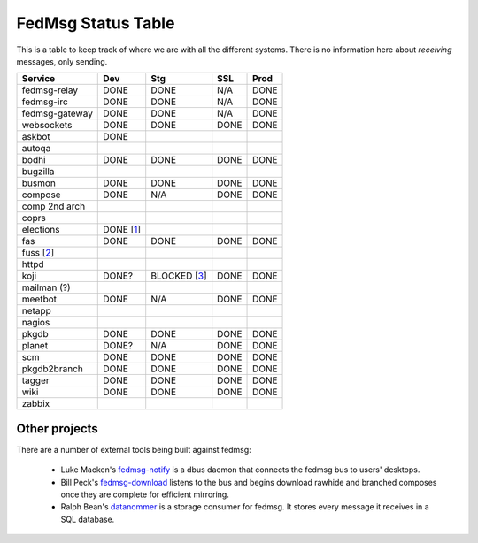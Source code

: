 FedMsg Status Table
===================

This is a table to keep track of where we are with all the different systems.
There is no information here about *receiving* messages, only sending.

+---------------+-----------+------------+----------+-----------+
| Service       | Dev       |    Stg     |  SSL     |   Prod    |
+===============+===========+============+==========+===========+
| fedmsg-relay  | DONE      |   DONE     | N/A      | DONE      |
+---------------+-----------+------------+----------+-----------+
| fedmsg-irc    | DONE      |   DONE     | N/A      | DONE      |
+---------------+-----------+------------+----------+-----------+
| fedmsg-gateway| DONE      |   DONE     | N/A      | DONE      |
+---------------+-----------+------------+----------+-----------+
| websockets    | DONE      |   DONE     | DONE     | DONE      |
+---------------+-----------+------------+----------+-----------+
| askbot        | DONE      |            |          |           |
+---------------+-----------+------------+----------+-----------+
| autoqa        |           |            |          |           |
+---------------+-----------+------------+----------+-----------+
| bodhi         | DONE      |   DONE     | DONE     | DONE      |
+---------------+-----------+------------+----------+-----------+
| bugzilla      |           |            |          |           |
+---------------+-----------+------------+----------+-----------+
| busmon        | DONE      |   DONE     | DONE     | DONE      |
+---------------+-----------+------------+----------+-----------+
| compose       | DONE      |   N/A      | DONE     | DONE      |
+---------------+-----------+------------+----------+-----------+
| comp 2nd arch |           |            |          |           |
+---------------+-----------+------------+----------+-----------+
| coprs         |           |            |          |           |
+---------------+-----------+------------+----------+-----------+
| elections     | DONE [1_] |            |          |           |
+---------------+-----------+------------+----------+-----------+
| fas           | DONE      |  DONE      | DONE     | DONE      |
+---------------+-----------+------------+----------+-----------+
| fuss [2_]     |           |            |          |           |
+---------------+-----------+------------+----------+-----------+
| httpd         |           |            |          |           |
+---------------+-----------+------------+----------+-----------+
| koji          | DONE?     |BLOCKED [3_]| DONE     | DONE      |
+---------------+-----------+------------+----------+-----------+
| mailman (?)   |           |            |          |           |
+---------------+-----------+------------+----------+-----------+
| meetbot       | DONE      | N/A        | DONE     | DONE      |
+---------------+-----------+------------+----------+-----------+
| netapp        |           |            |          |           |
+---------------+-----------+------------+----------+-----------+
| nagios        |           |            |          |           |
+---------------+-----------+------------+----------+-----------+
| pkgdb         | DONE      | DONE       | DONE     | DONE      |
+---------------+-----------+------------+----------+-----------+
| planet        | DONE?     |  N/A       | DONE     | DONE      |
+---------------+-----------+------------+----------+-----------+
| scm           | DONE      |  DONE      | DONE     | DONE      |
+---------------+-----------+------------+----------+-----------+
| pkgdb2branch  | DONE      |  DONE      | DONE     | DONE      |
+---------------+-----------+------------+----------+-----------+
| tagger        | DONE      |  DONE      | DONE     | DONE      |
+---------------+-----------+------------+----------+-----------+
| wiki          | DONE      |  DONE      | DONE     | DONE      |
+---------------+-----------+------------+----------+-----------+
| zabbix        |           |            |          |           |
+---------------+-----------+------------+----------+-----------+


.. _1: https://github.com/abadger/fedora-elections-flask/pull/1
.. _2: http://github.com/rossdylan/fuss
.. _3: https://fedorahosted.org/fedora-infrastructure/ticket/3438

Other projects
--------------

There are a number of external tools being built against fedmsg:

 - Luke Macken's `fedmsg-notify <https://github.com/lmacken/fedmsg-notify>`_ is
   a dbus daemon that connects the fedmsg bus to users' desktops.
 - Bill Peck's `fedmsg-download <https://github.com/p3ck/fedmsg-download/>`_
   listens to the bus and begins download rawhide and branched composes once
   they are complete for efficient mirroring.
 - Ralph Bean's `datanommer <https://github.com/fedora-infra/datanommer>`_ is a
   storage consumer for fedmsg.  It stores every message it receives in a SQL
   database.
